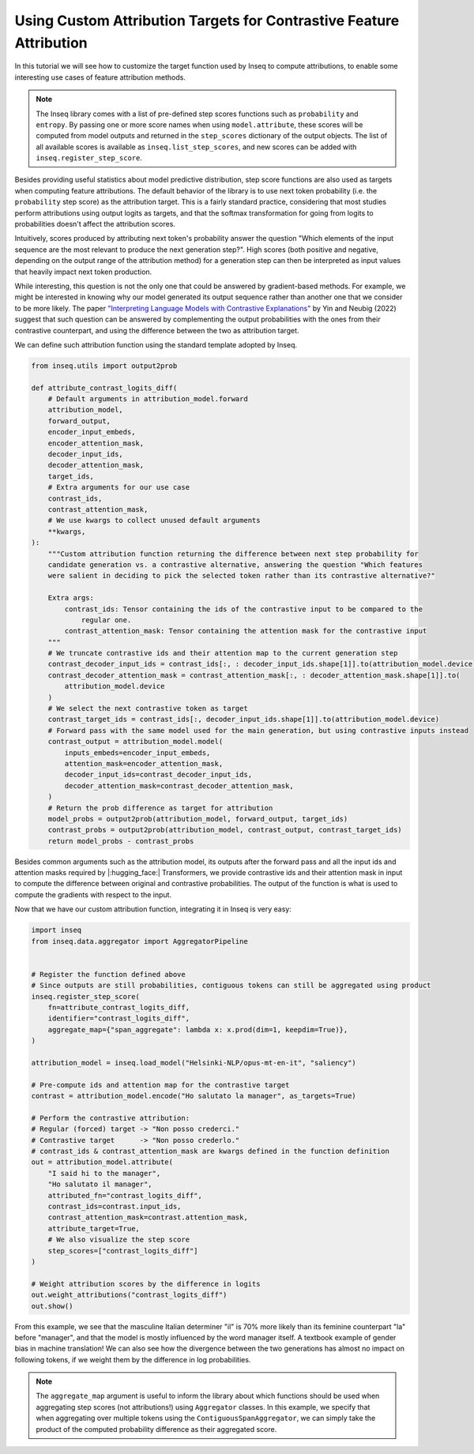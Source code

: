 ..
    Copyright 2022 The Inseq Team. All rights reserved.

    Licensed under the Apache License, Version 2.0 (the "License"); you may not use this file except in compliance with
    the License. You may obtain a copy of the License at

        http://www.apache.org/licenses/LICENSE-2.0

    Unless required by applicable law or agreed to in writing, software distributed under the License is distributed on
    an "AS IS" BASIS, WITHOUT WARRANTIES OR CONDITIONS OF ANY KIND, either express or implied. See the License for the
    specific language governing permissions and limitations under the License.

#######################################################################################################################
Using Custom Attribution Targets for Contrastive Feature Attribution
#######################################################################################################################

In this tutorial we will see how to customize the target function used by Inseq to compute attributions, to enable some interesting use
cases of feature attribution methods.

.. note::

    The Inseq library comes with a list of pre-defined step scores functions such as ``probability`` and ``entropy``. By passing one or more
    score names when using ``model.attribute``, these scores will be computed from model outputs and returned in the ``step_scores`` dictionary
    of the output objects. The list of all available scores is available as ``inseq.list_step_scores``, and new scores can be added with
    ``inseq.register_step_score``.


Besides providing useful statistics about model predictive distribution, step score functions are also used as targets when computing feature
attributions. The default behavior of the library is to use next token probability (i.e. the ``probability`` step score) as the attribution target.
This is a fairly standard practice, considering that most studies perform attributions using output logits as targets, and that the softmax
transformation for going from logits to probabilities doesn't affect the attribution scores.

Intuitively, scores produced by attributing next token's probability answer the question "Which elements of the input sequence are
the most relevant to produce the next generation step?". High scores (both positive and negative, depending on the output range
of the attribution method) for a generation step can then be interpreted as input values that heavily impact next token production.

While interesting, this question is not the only one that could be answered by gradient-based methods. For example, we might be interested in
knowing why our model generated its output sequence rather than another one that we consider to be more likely. The paper `"Interpreting Language Models
with Contrastive Explanations" <https://arxiv.org/abs/2202.10419>`__ by Yin and Neubig (2022) suggest that such question can be answered
by complementing the output probabilities with the ones from their contrastive counterpart, and using the difference between the two as attribution
target.

We can define such attribution function using the standard template adopted by Inseq.

.. code-block:: python

    from inseq.utils import output2prob

    def attribute_contrast_logits_diff(
        # Default arguments in attribution_model.forward
        attribution_model,
        forward_output,
        encoder_input_embeds,
        encoder_attention_mask,
        decoder_input_ids,
        decoder_attention_mask,
        target_ids,
        # Extra arguments for our use case
        contrast_ids,
        contrast_attention_mask,
        # We use kwargs to collect unused default arguments
        **kwargs,
    ):
        """Custom attribution function returning the difference between next step probability for
        candidate generation vs. a contrastive alternative, answering the question "Which features
        were salient in deciding to pick the selected token rather than its contrastive alternative?"

        Extra args:
            contrast_ids: Tensor containing the ids of the contrastive input to be compared to the
                regular one.
            contrast_attention_mask: Tensor containing the attention mask for the contrastive input
        """
        # We truncate contrastive ids and their attention map to the current generation step
        contrast_decoder_input_ids = contrast_ids[:, : decoder_input_ids.shape[1]].to(attribution_model.device)
        contrast_decoder_attention_mask = contrast_attention_mask[:, : decoder_attention_mask.shape[1]].to(
            attribution_model.device
        )
        # We select the next contrastive token as target
        contrast_target_ids = contrast_ids[:, decoder_input_ids.shape[1]].to(attribution_model.device)
        # Forward pass with the same model used for the main generation, but using contrastive inputs instead
        contrast_output = attribution_model.model(
            inputs_embeds=encoder_input_embeds,
            attention_mask=encoder_attention_mask,
            decoder_input_ids=contrast_decoder_input_ids,
            decoder_attention_mask=contrast_decoder_attention_mask,
        )
        # Return the prob difference as target for attribution
        model_probs = output2prob(attribution_model, forward_output, target_ids)
        contrast_probs = output2prob(attribution_model, contrast_output, contrast_target_ids)
        return model_probs - contrast_probs

Besides common arguments such as the attribution model, its outputs after the forward pass and all the input ids
and attention masks required by |:hugging_face:| Transformers, we provide contrastive ids and their attention mask in input to
compute the difference between original and contrastive probabilities. The output of the function is what is used to
compute the gradients with respect to the input.

Now that we have our custom attribution function, integrating it in Inseq is very easy:

.. code-block:: python

    import inseq
    from inseq.data.aggregator import AggregatorPipeline


    # Register the function defined above
    # Since outputs are still probabilities, contiguous tokens can still be aggregated using product
    inseq.register_step_score(
        fn=attribute_contrast_logits_diff,
        identifier="contrast_logits_diff",
        aggregate_map={"span_aggregate": lambda x: x.prod(dim=1, keepdim=True)},
    )

    attribution_model = inseq.load_model("Helsinki-NLP/opus-mt-en-it", "saliency")

    # Pre-compute ids and attention map for the contrastive target
    contrast = attribution_model.encode("Ho salutato la manager", as_targets=True)

    # Perform the contrastive attribution:
    # Regular (forced) target -> "Non posso crederci."
    # Contrastive target      -> "Non posso crederlo."
    # contrast_ids & contrast_attention_mask are kwargs defined in the function definition
    out = attribution_model.attribute(
        "I said hi to the manager",
        "Ho salutato il manager",
        attributed_fn="contrast_logits_diff",
        contrast_ids=contrast.input_ids,
        contrast_attention_mask=contrast.attention_mask,
        attribute_target=True,
        # We also visualize the step score
        step_scores=["contrast_logits_diff"]
    )

    # Weight attribution scores by the difference in logits
    out.weight_attributions("contrast_logits_diff")
    out.show()


.. raw:: html

    <div class="html-example">
        <iframe frameborder="0" scale="0.75" src="/_static/contrastive_example.htm"></iframe>
    </div>

From this example, we see that the masculine Italian determiner "il" is 70% more likely than its feminine counterpart "la" before "manager",
and that the model is mostly influenced by the word manager itself. A textbook example of gender bias in machine translation!
We can also see how the divergence between the two generations has almost no impact on following tokens, if we weight them by the difference in log probabilities.


.. note::
    The ``aggregate_map`` argument is useful to inform the library about which functions should be used when aggregating
    step scores (not attributions!) using ``Aggregator`` classes. In this example, we specify that when aggregating over multiple tokens using
    the ``ContiguousSpanAggregator``, we can simply take the product of the computed probability difference as their aggregated score.
